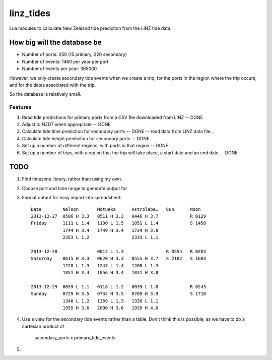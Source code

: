 linz_tides
##########

Lua modules to calculate New Zealand tide prediction from the LINZ tide data.


How big will the database be
----------------------------

* Number of ports:  250  (15 primary, 220 secondary)
* Number of events: 1460 per year per port
* Number of events per year: 365000

However, we only create secondary tide events when we create a trip, for the
ports in the region where the trip occurs, and for the dates associated with
the trip.

So the database is relatively small.


Features
========

1. Read tide predictions for primary ports from a CSV file downloaded from LINZ -- DONE

2. Adjust to NZDT when appropriate -- DONE

3. Calculate tide time prediction for secondary ports -- DONE -- read data from LINZ data file..

4. Calculate tide height predicition for secondary ports -- DONE

5. Set up a number of different regions, with ports in that region -- DONE

6. Set up a number of trips, with a region that the trip will
   take place, a start date and an end date  -- DONE


TODO
----

1. Find timezone library, rather than using my own.

2. Choose port and time range to generate output for

3. Format output for easy import into spreadsheet::

      Date        Nelson       Motueka      Astrolabe…   Sun      Moon
      2013-12-27  0506 H 3.3   0511 H 3.3   0446 H 3.7            R 0129
      Friday      1111 L 1.4   1130 L 1.5   1051 L 1.4            S 1458
                  1744 H 3.4   1749 H 3.4   1724 H 3.8
                  2353 L 1.2                2333 L 1.1
                  
      2013-12-28               0012 L 1.3                R 0554   R 0203
      Saturday    0615 H 3.3   0620 H 3.3   0555 H 3.7   S 2102   S 1603
                  1228 L 1.3   1247 L 1.4   1208 L 1.3
                  1851 H 3.4   1856 H 3.4   1831 H 3.8
               
      2013-12-29  0059 L 1.1   0118 L 1.2   0039 L 1.0            R 0243
      Sunday      0729 H 3.5   0734 H 3.5   0709 H 3.9            S 1710
                  1340 L 1.2   1359 L 1.3   1320 L 1.1
                  1955 H 3.6   2000 H 3.6   1935 H 4.0

4. Use a view for the secondary tide events rather than a table. Don't
   think this is possible, as we have to do a cartesian product of
      secondary_ports x primary_tide_events

5. 

